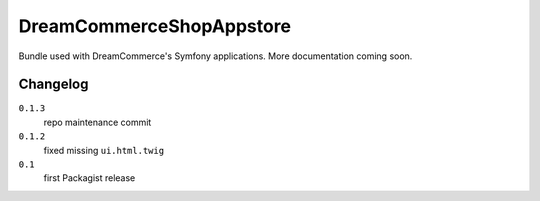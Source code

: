 DreamCommerceShopAppstore
=========================

Bundle used with DreamCommerce's Symfony applications. More documentation coming soon.

Changelog
---------

``0.1.3``
    repo maintenance commit

``0.1.2``
    fixed missing ``ui.html.twig``

``0.1``
    first Packagist release